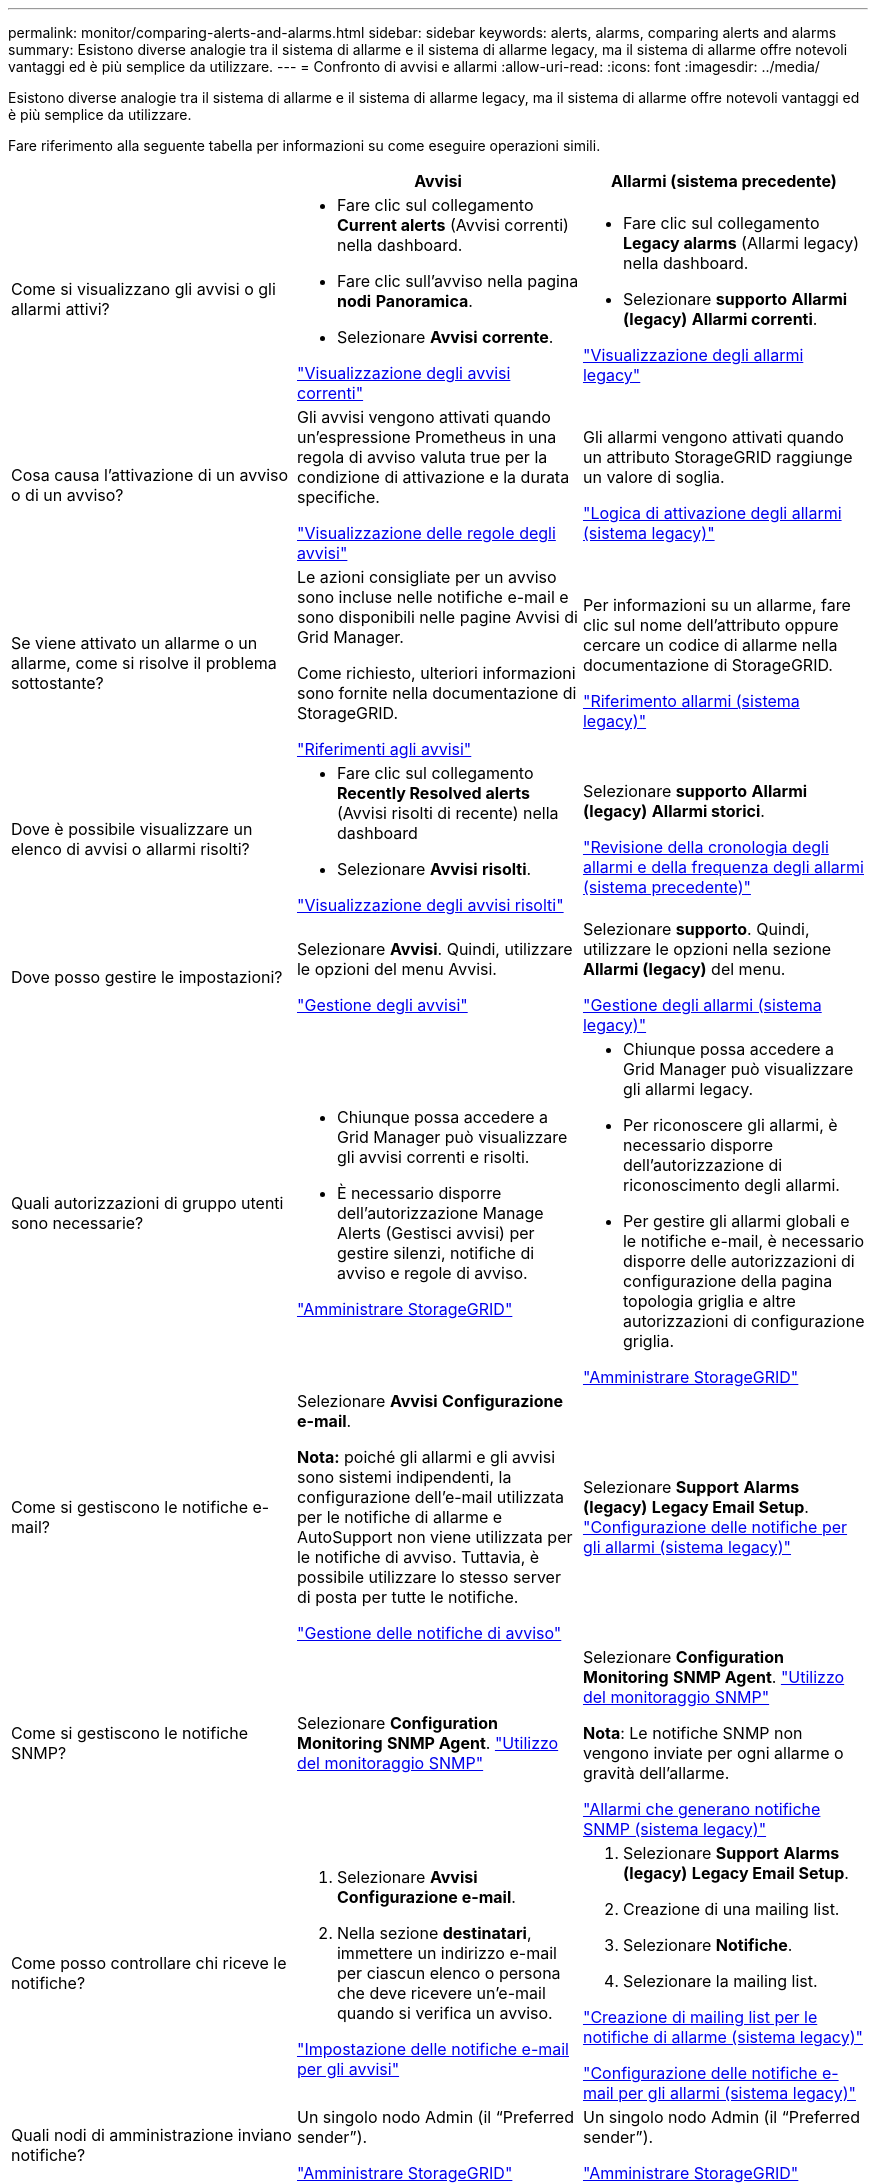 ---
permalink: monitor/comparing-alerts-and-alarms.html 
sidebar: sidebar 
keywords: alerts, alarms, comparing alerts and alarms 
summary: Esistono diverse analogie tra il sistema di allarme e il sistema di allarme legacy, ma il sistema di allarme offre notevoli vantaggi ed è più semplice da utilizzare. 
---
= Confronto di avvisi e allarmi
:allow-uri-read: 
:icons: font
:imagesdir: ../media/


[role="lead"]
Esistono diverse analogie tra il sistema di allarme e il sistema di allarme legacy, ma il sistema di allarme offre notevoli vantaggi ed è più semplice da utilizzare.

Fare riferimento alla seguente tabella per informazioni su come eseguire operazioni simili.

|===
|  | Avvisi | Allarmi (sistema precedente) 


 a| 
Come si visualizzano gli avvisi o gli allarmi attivi?
 a| 
* Fare clic sul collegamento *Current alerts* (Avvisi correnti) nella dashboard.
* Fare clic sull'avviso nella pagina *nodi* *Panoramica*.
* Selezionare *Avvisi* *corrente*.


link:viewing-current-alerts.html["Visualizzazione degli avvisi correnti"]
 a| 
* Fare clic sul collegamento *Legacy alarms* (Allarmi legacy) nella dashboard.
* Selezionare *supporto* *Allarmi (legacy)* *Allarmi correnti*.


link:viewing-legacy-alarms.html["Visualizzazione degli allarmi legacy"]



 a| 
Cosa causa l'attivazione di un avviso o di un avviso?
 a| 
Gli avvisi vengono attivati quando un'espressione Prometheus in una regola di avviso valuta true per la condizione di attivazione e la durata specifiche.

link:managing-alerts.html["Visualizzazione delle regole degli avvisi"]
 a| 
Gli allarmi vengono attivati quando un attributo StorageGRID raggiunge un valore di soglia.

link:managing-alarms.html["Logica di attivazione degli allarmi (sistema legacy)"]



 a| 
Se viene attivato un allarme o un allarme, come si risolve il problema sottostante?
 a| 
Le azioni consigliate per un avviso sono incluse nelle notifiche e-mail e sono disponibili nelle pagine Avvisi di Grid Manager.

Come richiesto, ulteriori informazioni sono fornite nella documentazione di StorageGRID.

link:alerts-reference.html["Riferimenti agli avvisi"]
 a| 
Per informazioni su un allarme, fare clic sul nome dell'attributo oppure cercare un codice di allarme nella documentazione di StorageGRID.

link:alarms-reference.html["Riferimento allarmi (sistema legacy)"]



 a| 
Dove è possibile visualizzare un elenco di avvisi o allarmi risolti?
 a| 
* Fare clic sul collegamento *Recently Resolved alerts* (Avvisi risolti di recente) nella dashboard
* Selezionare *Avvisi* *risolti*.


link:viewing-resolved-alerts.html["Visualizzazione degli avvisi risolti"]
 a| 
Selezionare *supporto* *Allarmi (legacy)* *Allarmi storici*.

link:managing-alarms.html["Revisione della cronologia degli allarmi e della frequenza degli allarmi (sistema precedente)"]



 a| 
Dove posso gestire le impostazioni?
 a| 
Selezionare *Avvisi*. Quindi, utilizzare le opzioni del menu Avvisi.

link:managing-alerts.html["Gestione degli avvisi"]
 a| 
Selezionare *supporto*. Quindi, utilizzare le opzioni nella sezione *Allarmi (legacy)* del menu.

link:managing-alarms.html["Gestione degli allarmi (sistema legacy)"]



 a| 
Quali autorizzazioni di gruppo utenti sono necessarie?
 a| 
* Chiunque possa accedere a Grid Manager può visualizzare gli avvisi correnti e risolti.
* È necessario disporre dell'autorizzazione Manage Alerts (Gestisci avvisi) per gestire silenzi, notifiche di avviso e regole di avviso.


link:../admin/index.html["Amministrare StorageGRID"]
 a| 
* Chiunque possa accedere a Grid Manager può visualizzare gli allarmi legacy.
* Per riconoscere gli allarmi, è necessario disporre dell'autorizzazione di riconoscimento degli allarmi.
* Per gestire gli allarmi globali e le notifiche e-mail, è necessario disporre delle autorizzazioni di configurazione della pagina topologia griglia e altre autorizzazioni di configurazione griglia.


link:../admin/index.html["Amministrare StorageGRID"]



 a| 
Come si gestiscono le notifiche e-mail?
 a| 
Selezionare *Avvisi* *Configurazione e-mail*.

*Nota:* poiché gli allarmi e gli avvisi sono sistemi indipendenti, la configurazione dell'e-mail utilizzata per le notifiche di allarme e AutoSupport non viene utilizzata per le notifiche di avviso. Tuttavia, è possibile utilizzare lo stesso server di posta per tutte le notifiche.

link:managing-alerts.html["Gestione delle notifiche di avviso"]
 a| 
Selezionare *Support* *Alarms (legacy)* *Legacy Email Setup*. link:managing-alarms.html["Configurazione delle notifiche per gli allarmi (sistema legacy)"]



 a| 
Come si gestiscono le notifiche SNMP?
 a| 
Selezionare *Configuration* *Monitoring* *SNMP Agent*. link:using-snmp-monitoring.html["Utilizzo del monitoraggio SNMP"]
 a| 
Selezionare *Configuration* *Monitoring* *SNMP Agent*. link:using-snmp-monitoring.html["Utilizzo del monitoraggio SNMP"]

*Nota*: Le notifiche SNMP non vengono inviate per ogni allarme o gravità dell'allarme.

link:alarms-that-generate-snmp-notifications.html["Allarmi che generano notifiche SNMP (sistema legacy)"]



 a| 
Come posso controllare chi riceve le notifiche?
 a| 
. Selezionare *Avvisi* *Configurazione e-mail*.
. Nella sezione *destinatari*, immettere un indirizzo e-mail per ciascun elenco o persona che deve ricevere un'e-mail quando si verifica un avviso.


link:managing-alerts.html["Impostazione delle notifiche e-mail per gli avvisi"]
 a| 
. Selezionare *Support* *Alarms (legacy)* *Legacy Email Setup*.
. Creazione di una mailing list.
. Selezionare *Notifiche*.
. Selezionare la mailing list.


link:managing-alarms.html["Creazione di mailing list per le notifiche di allarme (sistema legacy)"]

link:managing-alarms.html["Configurazione delle notifiche e-mail per gli allarmi (sistema legacy)"]



 a| 
Quali nodi di amministrazione inviano notifiche?
 a| 
Un singolo nodo Admin (il "`Preferred sender`").

link:../admin/index.html["Amministrare StorageGRID"]
 a| 
Un singolo nodo Admin (il "`Preferred sender`").

link:../admin/index.html["Amministrare StorageGRID"]



 a| 
Come posso eliminare alcune notifiche?
 a| 
. Selezionare *Avvisi* *silenzi*.
. Selezionare la regola di avviso che si desidera disattivare.
. Specificare la durata del silenzio.
. Selezionare il livello di gravità dell'avviso che si desidera disattivare.
. Selezionare per applicare il silenzio all'intera griglia, a un singolo sito o a un singolo nodo.


*Nota*: Se è stato attivato l'agente SNMP, le silenzi sopprimono anche i trap SNMP e informano.

link:managing-alerts.html["Tacitare le notifiche di avviso"]
 a| 
. Selezionare *Support* *Alarms (legacy)* *Legacy Email Setup*.
. Selezionare *Notifiche*.
. Selezionare una mailing list e selezionare *Sospendi*.


link:managing-alarms.html["Eliminazione delle notifiche di allarme per una mailing list (sistema legacy)"]



 a| 
Come posso eliminare tutte le notifiche?
 a| 
Selezionare *Alerts* *Silences*.quindi, selezionare *All rules*.

*Nota*: Se è stato attivato l'agente SNMP, le silenzi sopprimono anche i trap SNMP e informano.

link:managing-alerts.html["Tacitare le notifiche di avviso"]
 a| 
. Selezionare *Configurazione* > *Impostazioni di sistema* > *Opzioni di visualizzazione*.
. Selezionare la casella di controllo *notifica Sospendi tutto*.


*Nota*: La soppressione delle notifiche e-mail a livello di sistema elimina anche le e-mail AutoSupport attivate dagli eventi.

link:managing-alarms.html["Eliminazione delle notifiche e-mail a livello di sistema"]



 a| 
Come si personalizzano le condizioni e i trigger?
 a| 
. Selezionare *Avvisi* *regole avvisi*.
. Selezionare una regola predefinita da modificare oppure selezionare *Crea regola personalizzata*.


link:managing-alerts.html["Modifica di una regola di avviso"]

link:managing-alerts.html["Creazione di regole di avviso personalizzate"]
 a| 
. Selezionare *supporto* *Allarmi (legacy)* *Allarmi globali*.
. Creare un allarme personalizzato globale per ignorare un allarme predefinito o per monitorare un attributo che non ha un allarme predefinito.


link:managing-alarms.html["Creazione di allarmi personalizzati globali (sistema legacy)"]



 a| 
Come si disattiva un singolo avviso o allarme?
 a| 
. Selezionare *Avvisi* *regole avvisi*.
. Selezionare la regola e fare clic su *Modifica regola*.
. Deselezionare la casella di controllo *Enabled*.


link:managing-alerts.html["Disattivazione di una regola di avviso"]
 a| 
. Selezionare *supporto* *Allarmi (legacy)* *Allarmi globali*.
. Selezionare la regola e fare clic sull'icona Modifica.
. Deselezionare la casella di controllo *Enabled*.


link:managing-alarms.html["Disattivazione di un allarme predefinito (sistema legacy)"]

link:managing-alarms.html["Disattivazione degli allarmi Global Custom (sistema legacy)"]

|===